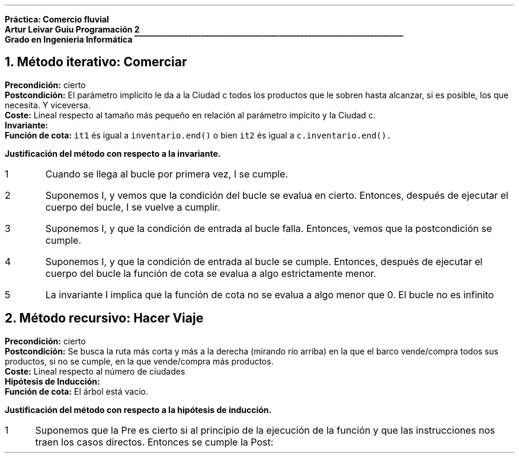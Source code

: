 .fam H \# Set font to Helvetica
.ss 12 0 \# interword spacing, should be equal to font size
.nr PS 12 \# point size
.nr VS 14 \# vertical spacing (leading)
.nr PD 0.4v \# paragraph distance, extra vertical space between paragraphs (default value)
.nr PS 10
.nr GROWPS 3

\# WARNING: HAVE EXCHANGED COLOR 2 WITH 0
.defcolor groffhl_2 rgb 0.133333f 0.545098f 0.133333f
.defcolor groffhl_1 rgb 0.000000f 0.000000f 0.803922f
.defcolor groffhl_0 rgb 0.000000f 0.000000f 0.000000f
.defcolor groffhl_3 rgb 0.545098f 0.000000f 0.545098f 
.defcolor groffhl_4 rgb 0.509804f 0.509804f 0.509804f
.defcolor groffhl_5 rgb 1.000000f 0.000000f 1.000000f

.LP
.mk
.ft B
Práctica: Comercio fluvial
.rj
.rt
Artur Leivar Guiu
.gcolor grey
.mk
Programación 2
.rj
.rt
Grado en Ingenieria Informática
\l'\n[.l]u\[rn]'
.gcolor
.LP
\# Método iterativo: especificación, invariante i justificación respecto a la invariante
\#  comerciar: justificar la operación que actualiza los inventarios de las ciudades
\# Método recursivo: especificación, hipótesis de inducción i justificación respecto a la hipótesis de inducción
\#  hacer_viaje: justificar la operación auxiliar que calcula la ruta. No hay que justificar el código de la
\#  actualización de inventarios una vez calculada la ruta
\# En AMBOS CASOS hay que justificar la finalización e las funciones mediante funciones de cota
\#  o equivalentes
\# Seguir los apuntes de 'Correctesa de Programes Iteratius i Programació Recursiva'
.NH
Método iterativo: Comerciar
.LP
\f[B]Precondición:\f[] cierto
.br
\f[B]Postcondición:\f[] El parámetro implícito le da a la Ciudad c todos los productos que le sobren hasta alcanzar, si es posible, los que necesita. Y viceversa.
.br
\f[B]Coste:\f[] Lineal respecto al tamaño más pequeño en relación al parámetro impícito y la Ciudad c.
.br
\f[B]Invariante:\f[] 
.br
\f[B]Función de cota:\f[] \f[C]it1\f[] és igual a \f[C]inventario.end()\f[]
o bien \f[C]it2\f[] és igual a \f[C]c.inventario.end().\f[]
.fam C
.TS
box center tab(|);
lw90.
T{
\m[groffhl_0]\m[]\m[groffhl_1]void\m[] \m[groffhl_0]\m[]\m[groffhl_2]Ciudad\m[]\m[groffhl_0]\m[]\m[groffhl_2]::\m[]\m[groffhl_0]\m[]\m[groffhl_2]comerciar\m[]\m[groffhl_0]\m[]\m[groffhl_2](\m[]\m[groffhl_0]Ciudad\m[] \m[groffhl_2]&\m[]\m[groffhl_0]c\m[]\m[groffhl_2])\m[]
\m[groffhl_0]\m[]\m[groffhl_2]{\m[]
\m[groffhl_0]  map\m[]\m[groffhl_2]<\m[]\m[groffhl_0]Producto\m[]\m[groffhl_2],\m[] \m[groffhl_0]Atributos\m[]\m[groffhl_2]>::\m[]\m[groffhl_0]iterator it1\m[] \m[groffhl_2]=\m[] \m[groffhl_0]inventario\m[]\m[groffhl_2].\m[]\m[groffhl_0]\m[]\m[groffhl_2]begin\m[]\m[groffhl_0]\m[]\m[groffhl_2]();\m[]
\m[groffhl_0]  map\m[]\m[groffhl_2]<\m[]\m[groffhl_0]Producto\m[]\m[groffhl_2],\m[] \m[groffhl_0]Atributos\m[]\m[groffhl_2]>::\m[]\m[groffhl_0]iterator it2\m[] \m[groffhl_2]=\m[] \m[groffhl_0]c\m[]\m[groffhl_2].\m[]\m[groffhl_0]inventario\m[]\m[groffhl_2].\m[]\m[groffhl_0]\m[]\m[groffhl_2]begin\m[]\m[groffhl_0]\m[]\m[groffhl_2]();\m[]
\m[groffhl_0]\m[]  \m[groffhl_3]while\m[] \m[groffhl_0]\m[]\m[groffhl_2](\m[]\m[groffhl_0]it1\m[] \m[groffhl_2]!=\m[] \m[groffhl_0]inventario\m[]\m[groffhl_2].\m[]\m[groffhl_0]\m[]\m[groffhl_2]end\m[]\m[groffhl_0]\m[]\m[groffhl_2]()\m[] \m[groffhl_0]\m[]\m[groffhl_3]and\m[] \m[groffhl_0]it2\m[] \m[groffhl_2]!=\m[] \m[groffhl_0]c\m[]\m[groffhl_2].\m[]\m[groffhl_0]inventario\m[]\m[groffhl_2].\m[]\m[groffhl_0]\m[]\m[groffhl_2]end\m[]\m[groffhl_0]\m[]\m[groffhl_2]())\m[]
\m[groffhl_0]\m[]  \m[groffhl_2]{\m[]
\m[groffhl_0]\m[]    \m[groffhl_3]if\m[] \m[groffhl_0]\m[]\m[groffhl_2](\m[]\m[groffhl_0]it1\m[]\m[groffhl_2]->\m[]\m[groffhl_0]first\m[] \m[groffhl_2]<\m[] \m[groffhl_0]it2\m[]\m[groffhl_2]->\m[]\m[groffhl_0]first\m[]\m[groffhl_2]) ++\m[]\m[groffhl_0]it1\m[]\m[groffhl_2];\m[]
\m[groffhl_0]\m[]    \m[groffhl_3]else if\m[] \m[groffhl_0]\m[]\m[groffhl_2](\m[]\m[groffhl_0]it2\m[]\m[groffhl_2]->\m[]\m[groffhl_0]first\m[] \m[groffhl_2]<\m[] \m[groffhl_0]it1\m[]\m[groffhl_2]->\m[]\m[groffhl_0]first\m[]\m[groffhl_2]) ++\m[]\m[groffhl_0]it2\m[]\m[groffhl_2];\m[]
\m[groffhl_0]\m[]    \m[groffhl_3]else\m[] \m[groffhl_0]\m[]\m[groffhl_4]// if (it1->first == it2->first)\m[]
\m[groffhl_0]\m[]    \m[groffhl_2]{\m[]
\m[groffhl_0]\m[]      \m[groffhl_1]int\m[] \m[groffhl_0]dar\m[] \m[groffhl_2]=\m[] \m[groffhl_0]it1\m[]\m[groffhl_2]->\m[]\m[groffhl_0]second\m[]\m[groffhl_2].\m[]\m[groffhl_0]posee\m[] \m[groffhl_2]-\m[] \m[groffhl_0]it1\m[]\m[groffhl_2]->\m[]\m[groffhl_0]second\m[]\m[groffhl_2].\m[]\m[groffhl_0]necesita\m[]\m[groffhl_2];\m[]
\m[groffhl_0]\m[]      \m[groffhl_1]int\m[] \m[groffhl_0]rec\m[] \m[groffhl_2]=\m[] \m[groffhl_0]it2\m[]\m[groffhl_2]->\m[]\m[groffhl_0]second\m[]\m[groffhl_2].\m[]\m[groffhl_0]necesita\m[] \m[groffhl_2]-\m[] \m[groffhl_0]it2\m[]\m[groffhl_2]->\m[]\m[groffhl_0]second\m[]\m[groffhl_2].\m[]\m[groffhl_0]posee\m[]\m[groffhl_2];\m[]
\m[groffhl_0]\m[]      \m[groffhl_3]if\m[] \m[groffhl_0]\m[]\m[groffhl_2](\m[]\m[groffhl_0]dar\m[] \m[groffhl_2]>\m[] \m[groffhl_0]\m[]\m[groffhl_5]0\m[] \m[groffhl_0]\m[]\m[groffhl_3]and\m[] \m[groffhl_0]rec\m[] \m[groffhl_2]>\m[] \m[groffhl_0]\m[]\m[groffhl_5]0\m[]\m[groffhl_0]\m[]\m[groffhl_2])\m[] \m[groffhl_0]rec\m[] \m[groffhl_2]=\m[] \m[groffhl_0]\m[]\m[groffhl_2]min\m[]\m[groffhl_0]\m[]\m[groffhl_2](\m[]\m[groffhl_0]dar\m[]\m[groffhl_2],\m[] \m[groffhl_0]rec\m[]\m[groffhl_2]);\m[]
\m[groffhl_0]\m[]      \m[groffhl_3]else if\m[] \m[groffhl_0]\m[]\m[groffhl_2](\m[]\m[groffhl_0]dar\m[] \m[groffhl_2]<\m[] \m[groffhl_0]\m[]\m[groffhl_5]0\m[] \m[groffhl_0]\m[]\m[groffhl_3]and\m[] \m[groffhl_0]rec\m[] \m[groffhl_2]<\m[] \m[groffhl_0]\m[]\m[groffhl_5]0\m[]\m[groffhl_0]\m[]\m[groffhl_2])\m[] \m[groffhl_0]rec\m[] \m[groffhl_2]=\m[] \m[groffhl_0]\m[]\m[groffhl_2]max\m[]\m[groffhl_0]\m[]\m[groffhl_2](\m[]\m[groffhl_0]dar\m[]\m[groffhl_2],\m[] \m[groffhl_0]rec\m[]\m[groffhl_2]);\m[]
\m[groffhl_0]\m[]      \m[groffhl_3]else\m[] \m[groffhl_0]rec\m[] \m[groffhl_2]=\m[] \m[groffhl_0]\m[]\m[groffhl_5]0\m[]\m[groffhl_0]\m[]\m[groffhl_2];\m[]
.sp
\m[groffhl_0]      it1\m[]\m[groffhl_2]->\m[]\m[groffhl_0]second\m[]\m[groffhl_2].\m[]\m[groffhl_0]posee\m[] \m[groffhl_2]-=\m[] \m[groffhl_0]rec\m[]\m[groffhl_2];\m[]
\m[groffhl_0]      it2\m[]\m[groffhl_2]->\m[]\m[groffhl_0]second\m[]\m[groffhl_2].\m[]\m[groffhl_0]posee\m[] \m[groffhl_2]+=\m[] \m[groffhl_0]rec\m[]\m[groffhl_2];\m[]
.sp
\m[groffhl_0]      peso_total\m[] \m[groffhl_2]-=\m[] \m[groffhl_0]it1\m[]\m[groffhl_2]->\m[]\m[groffhl_0]first\m[]\m[groffhl_2].\m[]\m[groffhl_0]\m[]\m[groffhl_2]consultar_peso\m[]\m[groffhl_0]\m[]\m[groffhl_2]()*\m[]\m[groffhl_0]rec\m[]\m[groffhl_2];\m[]
\m[groffhl_0]      volumen_total\m[] \m[groffhl_2]-=\m[] \m[groffhl_0]it1\m[]\m[groffhl_2]->\m[]\m[groffhl_0]first\m[]\m[groffhl_2].\m[]\m[groffhl_0]\m[]\m[groffhl_2]consultar_volumen\m[]\m[groffhl_0]\m[]\m[groffhl_2]()*\m[]\m[groffhl_0]rec\m[]\m[groffhl_2];\m[]
\m[groffhl_0]      c\m[]\m[groffhl_2].\m[]\m[groffhl_0]peso_total\m[] \m[groffhl_2]+=\m[] \m[groffhl_0]it2\m[]\m[groffhl_2]->\m[]\m[groffhl_0]first\m[]\m[groffhl_2].\m[]\m[groffhl_0]\m[]\m[groffhl_2]consultar_peso\m[]\m[groffhl_0]\m[]\m[groffhl_2]()*\m[]\m[groffhl_0]rec\m[]\m[groffhl_2];\m[]
\m[groffhl_0]      c\m[]\m[groffhl_2].\m[]\m[groffhl_0]volumen_total\m[] \m[groffhl_2]+=\m[] \m[groffhl_0]it2\m[]\m[groffhl_2]->\m[]\m[groffhl_0]first\m[]\m[groffhl_2].\m[]\m[groffhl_0]\m[]\m[groffhl_2]consultar_volumen\m[]\m[groffhl_0]\m[]\m[groffhl_2]()*\m[]\m[groffhl_0]rec\m[]\m[groffhl_2];\m[]
\m[groffhl_0]\m[]
\m[groffhl_0]\m[]      \m[groffhl_2]++\m[]\m[groffhl_0]it1\m[]\m[groffhl_2];\m[]
\m[groffhl_0]\m[]      \m[groffhl_2]++\m[]\m[groffhl_0]it2\m[]\m[groffhl_2];\m[]
\m[groffhl_0]\m[]    \m[groffhl_2]}\m[]
\m[groffhl_0]\m[]  \m[groffhl_2]}\m[]
.br
\m[groffhl_0]\m[]\m[groffhl_2]}\m[]\m[groffhl_0]\m[]

T}
.TE
.fam H
.nr test 0 1
.nr PI 3n
.ft B
Justificación del método con respecto a la invariante.
.IP \n+[test]
Cuando se llega al bucle por primera vez, I se cumple.
.IP \n+[test]
Suponemos I, y vemos que la condición del bucle se evalua en cierto. Entonces, después de
ejecutar el cuerpo del bucle, I se vuelve a cumplir.
.IP \n+[test]
Suponemos I, y que la condición de entrada al bucle falla. Entonces, vemos que la postcondición
se cumple.
.IP \n+[test]
Suponemos I, y que la condición de entrada al bucle se cumple. Entonces, después de ejecutar el
cuerpo del bucle la función de cota se evalua a algo estrictamente menor.
.IP \n+[test]
La invariante I implica que la función de cota no se evalua a algo menor que 0. El bucle no es infinito

.bp
.NH
Método recursivo: Hacer Viaje
.LP
\f[B]Precondición:\f[] cierto
.br
\f[B]Postcondición:\f[] Se busca la ruta más corta y más a la derecha (mirando río arriba) en la que el barco vende/compra todos sus productos, si no se cumple, en la que vende/compra más productos.
.br
\f[B]Coste:\f[] Lineal respecto al número de ciudades
.br
\f[B]Hipótesis de Inducción:\f[]
.br
\f[B]Función de cota:\f[] El árbol está vacío.
.fam C
.TS
box center tab(|);
lw90.
T{
\m[groffhl_0]\m[]\m[groffhl_1]void\m[] \m[groffhl_0]\m[]\m[groffhl_2]Cuenca\m[]\m[groffhl_0]\m[]\m[groffhl_2]::\m[]\m[groffhl_0]\m[]\m[groffhl_2]buscar_ruta_recursiva\m[]\m[groffhl_0]\m[]\m[groffhl_2](\m[]\m[groffhl_0]BinTree\m[]\m[groffhl_2]<\m[]\m[groffhl_0]string\m[]\m[groffhl_2]>\m[] \m[groffhl_0]t\m[]\m[groffhl_2],\m[] \m[groffhl_0]stack\m[]\m[groffhl_2]<\m[]\m[groffhl_0]string\m[]\m[groffhl_2]> &\m[]\m[groffhl_0]ruta\m[]\m[groffhl_2],\m[]
      \m[groffhl_0]\m[]\m[groffhl_1]int\m[] \m[groffhl_0]\m[]\m[groffhl_2]&\m[]\m[groffhl_0]comprar\m[]\m[groffhl_2],\m[] \m[groffhl_0]\m[]\m[groffhl_1]int\m[] \m[groffhl_0]\m[]\m[groffhl_2]&\m[]\m[groffhl_0]vender\m[]\m[groffhl_2])\m[] \m[groffhl_0]\m[]\m[groffhl_1]const\m[]
\m[groffhl_0]\m[]\m[groffhl_2]{\m[]
\m[groffhl_0]\m[]  \m[groffhl_3]if\m[] \m[groffhl_0]\m[]\m[groffhl_2](\m[]\m[groffhl_0]\m[]\m[groffhl_3]not\m[] \m[groffhl_0]t\m[]\m[groffhl_2].\m[]\m[groffhl_0]\m[]\m[groffhl_2]empty\m[]\m[groffhl_0]\m[]\m[groffhl_2]())\m[]
\m[groffhl_0]\m[]  \m[groffhl_2]{\m[]
\m[groffhl_0]\m[]    \m[groffhl_1]int\m[] \m[groffhl_0]idc\m[] \m[groffhl_2]=\m[] \m[groffhl_0]barco\m[]\m[groffhl_2].\m[]\m[groffhl_0]\m[]\m[groffhl_2]consultar_id_comprar\m[]\m[groffhl_0]\m[]\m[groffhl_2]();\m[]
\m[groffhl_0]\m[]    \m[groffhl_1]int\m[] \m[groffhl_0]idv\m[] \m[groffhl_2]=\m[] \m[groffhl_0]barco\m[]\m[groffhl_2].\m[]\m[groffhl_0]\m[]\m[groffhl_2]consultar_id_vender\m[]\m[groffhl_0]\m[]\m[groffhl_2]();\m[]
\m[groffhl_0]\m[]    \m[groffhl_3]if\m[] \m[groffhl_0]\m[]\m[groffhl_2](\m[]\m[groffhl_0]ciudades\m[]\m[groffhl_2].\m[]\m[groffhl_0]\m[]\m[groffhl_2]at\m[]\m[groffhl_0]\m[]\m[groffhl_2](\m[]\m[groffhl_0]t\m[]\m[groffhl_2].\m[]\m[groffhl_0]\m[]\m[groffhl_2]value\m[]\m[groffhl_0]\m[]\m[groffhl_2]()).\m[]\m[groffhl_0]\m[]\m[groffhl_2]tiene_producto\m[]\m[groffhl_0]\m[]\m[groffhl_2](\m[]\m[groffhl_0]productos\m[]\m[groffhl_2].\m[]\m[groffhl_0]\m[]\m[groffhl_2]at\m[]\m[groffhl_0]\m[]\m[groffhl_2](\m[]\m[groffhl_0]idc\m[]\m[groffhl_2])))\m[]
\m[groffhl_0]\m[]    \m[groffhl_2]{\m[]
\m[groffhl_0]      pair\m[]\m[groffhl_2]<\m[]\m[groffhl_0]\m[]\m[groffhl_1]int\m[]\m[groffhl_0]\m[]\m[groffhl_2],\m[] \m[groffhl_0]\m[]\m[groffhl_1]int\m[]\m[groffhl_0]\m[]\m[groffhl_2]>\m[] \m[groffhl_0]atributos\m[] \m[groffhl_2]=\m[] \m[groffhl_0]ciudades\m[]\m[groffhl_2].\m[]\m[groffhl_0]\m[]\m[groffhl_2]at\m[]\m[groffhl_0]\m[]\m[groffhl_2](\m[]\m[groffhl_0]t\m[]\m[groffhl_2].\m[]\m[groffhl_0]\m[]\m[groffhl_2]value\m[]\m[groffhl_0]\m[]\m[groffhl_2]()).\m[]\m[groffhl_0]\m[]\m[groffhl_2]consultar_producto\m[]\m[groffhl_0]\m[]\m[groffhl_2](
                      \m[]\m[groffhl_0]productos\m[]\m[groffhl_2].\m[]\m[groffhl_0]\m[]\m[groffhl_2]at\m[]\m[groffhl_0]\m[]\m[groffhl_2](\m[]\m[groffhl_0]barco\m[]\m[groffhl_2].\m[]\m[groffhl_0]\m[]\m[groffhl_2]consultar_id_comprar\m[]\m[groffhl_0]\m[]\m[groffhl_2]()));\m[]
.br
      \m[groffhl_4]// posee - necesita\m[]
\m[groffhl_0]\m[]      \m[groffhl_1]int\m[] \m[groffhl_0]diferencia\m[] \m[groffhl_2]=\m[] \m[groffhl_0]atributos\m[]\m[groffhl_2].\m[]\m[groffhl_0]first\m[] \m[groffhl_2]-\m[] \m[groffhl_0]atributos\m[]\m[groffhl_2].\m[]\m[groffhl_0]second\m[]\m[groffhl_2];\m[] \m[groffhl_0]\m[]
\m[groffhl_0]\m[]      \m[groffhl_3]if\m[] \m[groffhl_0]\m[]\m[groffhl_2](\m[]\m[groffhl_0]diferencia\m[] \m[groffhl_2]>\m[] \m[groffhl_0]\m[]\m[groffhl_5]0\m[]\m[groffhl_0]\m[]\m[groffhl_2])\m[] \m[groffhl_0]comprar\m[] \m[groffhl_2]-=\m[] \m[groffhl_0]\m[]\m[groffhl_2]min\m[]\m[groffhl_0]\m[]\m[groffhl_2](\m[]\m[groffhl_0]diferencia\m[]\m[groffhl_2],\m[] \m[groffhl_0]comprar\m[]\m[groffhl_2]);\m[]
\m[groffhl_0]\m[]    \m[groffhl_2]}\m[]
\m[groffhl_0]\m[]    \m[groffhl_3]if\m[] \m[groffhl_0]\m[]\m[groffhl_2](\m[]\m[groffhl_0]ciudades\m[]\m[groffhl_2].\m[]\m[groffhl_0]\m[]\m[groffhl_2]at\m[]\m[groffhl_0]\m[]\m[groffhl_2](\m[]\m[groffhl_0]t\m[]\m[groffhl_2].\m[]\m[groffhl_0]\m[]\m[groffhl_2]value\m[]\m[groffhl_0]\m[]\m[groffhl_2]()).\m[]\m[groffhl_0]\m[]\m[groffhl_2]tiene_producto\m[]\m[groffhl_0]\m[]\m[groffhl_2](\m[]\m[groffhl_0]productos\m[]\m[groffhl_2].\m[]\m[groffhl_0]\m[]\m[groffhl_2]at\m[]\m[groffhl_0]\m[]\m[groffhl_2](\m[]\m[groffhl_0]idv\m[]\m[groffhl_2])))\m[]
\m[groffhl_0]\m[]    \m[groffhl_2]{\m[]
\m[groffhl_0]      pair\m[]\m[groffhl_2]<\m[]\m[groffhl_0]\m[]\m[groffhl_1]int\m[]\m[groffhl_0]\m[]\m[groffhl_2],\m[] \m[groffhl_0]\m[]\m[groffhl_1]int\m[]\m[groffhl_0]\m[]\m[groffhl_2]>\m[] \m[groffhl_0]atributos\m[] \m[groffhl_2]=\m[] \m[groffhl_0]ciudades\m[]\m[groffhl_2].\m[]\m[groffhl_0]\m[]\m[groffhl_2]at\m[]\m[groffhl_0]\m[]\m[groffhl_2](\m[]\m[groffhl_0]t\m[]\m[groffhl_2].\m[]\m[groffhl_0]\m[]\m[groffhl_2]value\m[]\m[groffhl_0]\m[]\m[groffhl_2]()).\m[]\m[groffhl_0]\m[]\m[groffhl_2]consultar_producto\m[]\m[groffhl_0]\m[]\m[groffhl_2](
                      \m[]\m[groffhl_0]productos\m[]\m[groffhl_2].\m[]\m[groffhl_0]\m[]\m[groffhl_2]at\m[]\m[groffhl_0]\m[]\m[groffhl_2](\m[]\m[groffhl_0]barco\m[]\m[groffhl_2].\m[]\m[groffhl_0]\m[]\m[groffhl_2]consultar_id_vender\m[]\m[groffhl_0]\m[]\m[groffhl_2]()));\m[]
.br
      \m[groffhl_4]// necesita - posee\m[]
\m[groffhl_0]\m[]      \m[groffhl_1]int\m[] \m[groffhl_0]diferencia\m[] \m[groffhl_2]=\m[] \m[groffhl_0]atributos\m[]\m[groffhl_2].\m[]\m[groffhl_0]second\m[] \m[groffhl_2]-\m[] \m[groffhl_0]atributos\m[]\m[groffhl_2].\m[]\m[groffhl_0]first\m[]\m[groffhl_2];\m[] \m[groffhl_0]\m[]
\m[groffhl_0]\m[]      \m[groffhl_3]if\m[] \m[groffhl_0]\m[]\m[groffhl_2](\m[]\m[groffhl_0]diferencia\m[] \m[groffhl_2]>\m[] \m[groffhl_0]\m[]\m[groffhl_5]0\m[]\m[groffhl_0]\m[]\m[groffhl_2])\m[] \m[groffhl_0]vender\m[] \m[groffhl_2]-=\m[] \m[groffhl_0]\m[]\m[groffhl_2]min\m[]\m[groffhl_0]\m[]\m[groffhl_2](\m[]\m[groffhl_0]diferencia\m[]\m[groffhl_2],\m[] \m[groffhl_0]vender\m[]\m[groffhl_2]);\m[]
\m[groffhl_0]\m[]    \m[groffhl_2]}\m[]
\m[groffhl_0]\m[]
.sp
\m[groffhl_0]\m[]    \m[groffhl_4]// NOTE: always comprar >= 0 and vender >= 0;\m[]
\m[groffhl_0]\m[]    \m[groffhl_3]if\m[] \m[groffhl_0]\m[]\m[groffhl_2](\m[]\m[groffhl_0]comprar\m[] \m[groffhl_2]!=\m[] \m[groffhl_0]\m[]\m[groffhl_5]0\m[] \m[groffhl_0]\m[]\m[groffhl_3]and\m[] \m[groffhl_0]vender\m[] \m[groffhl_2]!=\m[] \m[groffhl_0]\m[]\m[groffhl_5]0\m[]\m[groffhl_0]\m[]\m[groffhl_2])\m[]
\m[groffhl_0]\m[]    \m[groffhl_2]{\m[]
\m[groffhl_0]\m[]      \m[groffhl_1]int\m[] \m[groffhl_0]ci\m[] \m[groffhl_2]=\m[] \m[groffhl_0]comprar\m[]\m[groffhl_2];\m[]
\m[groffhl_0]\m[]      \m[groffhl_1]int\m[] \m[groffhl_0]vi\m[] \m[groffhl_2]=\m[] \m[groffhl_0]vender\m[]\m[groffhl_2];\m[]
\m[groffhl_0]      stack\m[]\m[groffhl_2]<\m[]\m[groffhl_0]string\m[]\m[groffhl_2]>\m[] \m[groffhl_0]ruta_izquierda\m[]\m[groffhl_2];\m[]
\m[groffhl_0]\m[]      \m[groffhl_2]buscar_ruta_recursiva\m[]\m[groffhl_0]\m[]\m[groffhl_2](\m[]\m[groffhl_0]t\m[]\m[groffhl_2].\m[]\m[groffhl_0]\m[]\m[groffhl_2]left\m[]\m[groffhl_0]\m[]\m[groffhl_2](),\m[] \m[groffhl_0]ruta_izquierda\m[]\m[groffhl_2],\m[] \m[groffhl_0]ci\m[]\m[groffhl_2],\m[] \m[groffhl_0]vi\m[]\m[groffhl_2]);\m[]
\m[groffhl_0]\m[]
.sp
\m[groffhl_0]\m[]      \m[groffhl_1]int\m[] \m[groffhl_0]cd\m[] \m[groffhl_2]=\m[] \m[groffhl_0]comprar\m[]\m[groffhl_2];\m[]
\m[groffhl_0]\m[]      \m[groffhl_1]int\m[] \m[groffhl_0]vd\m[] \m[groffhl_2]=\m[] \m[groffhl_0]vender\m[]\m[groffhl_2];\m[]
\m[groffhl_0]      stack\m[]\m[groffhl_2]<\m[]\m[groffhl_0]string\m[]\m[groffhl_2]>\m[] \m[groffhl_0]ruta_derecha\m[]\m[groffhl_2];\m[]
\m[groffhl_0]\m[]      \m[groffhl_2]buscar_ruta_recursiva\m[]\m[groffhl_0]\m[]\m[groffhl_2](\m[]\m[groffhl_0]t\m[]\m[groffhl_2].\m[]\m[groffhl_0]\m[]\m[groffhl_2]right\m[]\m[groffhl_0]\m[]\m[groffhl_2](),\m[] \m[groffhl_0]ruta_derecha\m[]\m[groffhl_2],\m[] \m[groffhl_0]cd\m[]\m[groffhl_2],\m[] \m[groffhl_0]vd\m[]\m[groffhl_2]);\m[]
\m[groffhl_0]\m[]
.sp
\m[groffhl_0]\m[]      \m[groffhl_3]if\m[] \m[groffhl_0]\m[]\m[groffhl_2](\m[]\m[groffhl_0]\m[]\m[groffhl_3]not\m[] \m[groffhl_0]\m[]\m[groffhl_2](\m[]\m[groffhl_0]comprar\m[] \m[groffhl_2]==\m[] \m[groffhl_0]ci\m[] \m[groffhl_3]and\m[] \m[groffhl_0]ci\m[] \m[groffhl_2]==\m[] \m[groffhl_0]cd\m[] \m[groffhl_3]and\m[] \m[groffhl_0]vender\m[] \m[groffhl_2]==\m[] \m[groffhl_0]vi\m[] \m[groffhl_3]and\m[] \m[groffhl_0]vi\m[] \m[groffhl_2]==\m[] \m[groffhl_0]vd\m[]\m[groffhl_2]))\m[]
\m[groffhl_0]\m[]      \m[groffhl_2]{\m[]
\m[groffhl_0]\m[]        \m[groffhl_3]if\m[] \m[groffhl_0]\m[]\m[groffhl_2](\m[]\m[groffhl_0]ci\m[] \m[groffhl_2]+\m[] \m[groffhl_0]vi\m[] \m[groffhl_2]<\m[] \m[groffhl_0]cd\m[] \m[groffhl_2]+\m[] \m[groffhl_0]vd\m[]\m[groffhl_2])\m[]
\m[groffhl_0]\m[]        \m[groffhl_2]{\m[]
\m[groffhl_0]          comprar\m[] \m[groffhl_2]=\m[] \m[groffhl_0]ci\m[]\m[groffhl_2];\m[]
\m[groffhl_0]          vender\m[] \m[groffhl_2]=\m[] \m[groffhl_0]vi\m[]\m[groffhl_2];\m[]
\m[groffhl_0]          ruta\m[] \m[groffhl_2]=\m[] \m[groffhl_0]ruta_izquierda\m[]\m[groffhl_2];\m[]
\m[groffhl_0]\m[]        \m[groffhl_2]}\m[]

T}
.TE
.TS
box center tab(|);
lw90.
T{

\m[groffhl_0]\m[]        \m[groffhl_3]else if\m[] \m[groffhl_0]\m[]\m[groffhl_2](\m[]\m[groffhl_0]cd\m[] \m[groffhl_2]+\m[] \m[groffhl_0]vd\m[] \m[groffhl_2]<\m[] \m[groffhl_0]ci\m[] \m[groffhl_2]+\m[] \m[groffhl_0]vi\m[]\m[groffhl_2])\m[]
\m[groffhl_0]\m[]        \m[groffhl_2]{\m[]
\m[groffhl_0]          comprar\m[] \m[groffhl_2]=\m[] \m[groffhl_0]cd\m[]\m[groffhl_2];\m[]
\m[groffhl_0]          vender\m[] \m[groffhl_2]=\m[] \m[groffhl_0]vd\m[]\m[groffhl_2];\m[]
\m[groffhl_0]          ruta\m[] \m[groffhl_2]=\m[] \m[groffhl_0]ruta_derecha\m[]\m[groffhl_2];\m[]
\m[groffhl_0]\m[]        \m[groffhl_2]}\m[]
\m[groffhl_0]\m[]        \m[groffhl_3]else\m[] \m[groffhl_0]\m[]\m[groffhl_4]// if (ci + vi == cd + vd)\m[]
\m[groffhl_0]\m[]        \m[groffhl_2]{\m[]
\m[groffhl_0]\m[]          \m[groffhl_3]if\m[] \m[groffhl_0]\m[]\m[groffhl_2](\m[]\m[groffhl_0]ruta_izquierda\m[]\m[groffhl_2].\m[]\m[groffhl_0]\m[]\m[groffhl_2]size\m[]\m[groffhl_0]\m[]\m[groffhl_2]() <=\m[] \m[groffhl_0]ruta_derecha\m[]\m[groffhl_2].\m[]\m[groffhl_0]\m[]\m[groffhl_2]size\m[]\m[groffhl_0]\m[]\m[groffhl_2]())\m[]
\m[groffhl_0]\m[]          \m[groffhl_2]{\m[]
\m[groffhl_0]            comprar\m[] \m[groffhl_2]=\m[] \m[groffhl_0]ci\m[]\m[groffhl_2];\m[]
\m[groffhl_0]            vender\m[] \m[groffhl_2]=\m[] \m[groffhl_0]vi\m[]\m[groffhl_2];\m[]
\m[groffhl_0]            ruta\m[] \m[groffhl_2]=\m[] \m[groffhl_0]ruta_izquierda\m[]\m[groffhl_2];\m[]
\m[groffhl_0]\m[]          \m[groffhl_2]}\m[]
\m[groffhl_0]\m[]          \m[groffhl_3]else\m[]
\m[groffhl_0]\m[]          \m[groffhl_2]{\m[]
\m[groffhl_0]            comprar\m[] \m[groffhl_2]=\m[] \m[groffhl_0]cd\m[]\m[groffhl_2];\m[]
\m[groffhl_0]            vender\m[] \m[groffhl_2]=\m[] \m[groffhl_0]vd\m[]\m[groffhl_2];\m[]
\m[groffhl_0]            ruta\m[] \m[groffhl_2]=\m[] \m[groffhl_0]ruta_derecha\m[]\m[groffhl_2];\m[]
\m[groffhl_0]\m[]          \m[groffhl_2]}\m[]
\m[groffhl_0]\m[]        \m[groffhl_2]}\m[]
\m[groffhl_0]\m[]      \m[groffhl_2]}\m[]
\m[groffhl_0]\m[]    \m[groffhl_2]}\m[]
\m[groffhl_0]    ruta\m[]\m[groffhl_2].\m[]\m[groffhl_0]\m[]\m[groffhl_2]push\m[]\m[groffhl_0]\m[]\m[groffhl_2](\m[]\m[groffhl_0]t\m[]\m[groffhl_2].\m[]\m[groffhl_0]\m[]\m[groffhl_2]value\m[]\m[groffhl_0]\m[]\m[groffhl_2]());\m[]
\m[groffhl_0]\m[]  \m[groffhl_2]}\m[]
.br
\m[groffhl_0]\m[]\m[groffhl_2]}\m[]\m[groffhl_0]\m[]

T}
.TE
.fam H
.nr test 0 1
.nr PI 3n
.ft B
Justificación del método con respecto a la hipótesis de inducción.
.IP \n+[test]
Suponemos que la Pre es cierto si al principio de la ejecución de la función y que las instrucciones
nos traen los casos directos. Entonces se cumple la Post:
